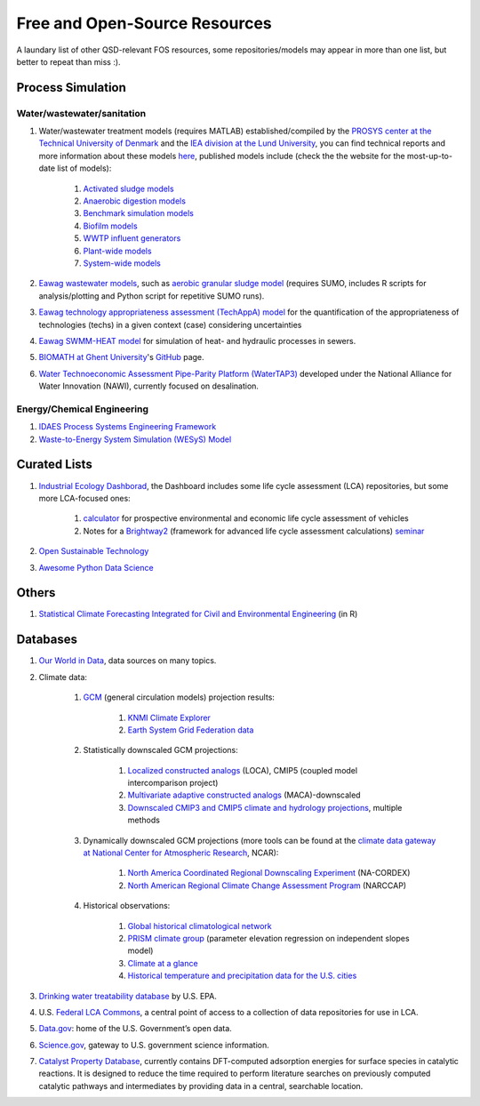 ==============================
Free and Open-Source Resources
==============================

A laundary list of other QSD-relevant FOS resources, some repositories/models may appear in more than one list, but better to repeat than miss :).


Process Simulation
------------------
Water/wastewater/sanitation
^^^^^^^^^^^^^^^^^^^^^^^^^^^
#. Water/wastewater treatment models (requires MATLAB) established/compiled by the `PROSYS center at the Technical University of Denmark <https://www.kt.dtu.dk/english/research/prosys>`_ and the `IEA division at the Lund University <https://iea.lth.se/>`_, you can find technical reports and more information about these models `here <https://wwtmodels.pubpub.org>`_, published models include (check the the website for the most-up-to-date list of models):

	#. `Activated sludge models <https://github.com/wwtmodels/Activated-Sludge-Models>`_
	#. `Anaerobic digestion models <https://github.com/wwtmodels/Anaerobic-Digestion-Models>`_
	#. `Benchmark simulation models <https://github.com/wwtmodels/Benchmark-Simulation-Models>`_
	#. `Biofilm models <https://github.com/wwtmodels/Biofilm-Models>`_
	#. `WWTP influent generators <https://github.com/wwtmodels/Influent-Generator-Models>`_
	#. `Plant-wide models <https://github.com/wwtmodels/Plant-Wide-Models>`_
	#. `System-wide models <https://github.com/wwtmodels/System-Wide-Models>`_
	
#. `Eawag <https://www.eawag.ch/en/>`_ `wastewater models <https://opendata.eawag.ch/organization/wastewater>`_, such as `aerobic granular sludge model <https://www.eawag.ch/en/department/eng/projects/abwasser/ags-aerobic-granular-slugde-model/>`_ (requires SUMO, includes R scripts for analysis/plotting and Python script for repetitive SUMO runs).
#. `Eawag <https://www.eawag.ch/en/>`_ `technology appropriateness assessment (TechAppA) model <https://github.com/Eawag-SWW/TechAppA>`_ for the quantification of the appropriateness of technologies (techs) in a given context (case) considering uncertainties
#. `Eawag <https://www.eawag.ch/en/>`_ `SWMM-HEAT model <https://github.com/Eawag-SWW/EAWAG-SWMM-HEAT>`_ for simulation of heat- and hydraulic processes in sewers.
#. `BIOMATH at Ghent University <https://biomath.ugent.be>`_'s `GitHub <https://github.com/UGentBiomath>`_ page.
#. `Water Technoeconomic Assessment Pipe-Parity Platform (WaterTAP3) <https://github.com/watertap-org/watertap>`_ developed under the National Alliance for Water Innovation (NAWI), currently focused on desalination.


Energy/Chemical Engineering
^^^^^^^^^^^^^^^^^^^^^^^^^^^
#. `IDAES Process Systems Engineering Framework <https://github.com/IDAES/idaes-pse>`_
#. `Waste-to-Energy System Simulation (WESyS) Model <https://github.com/NREL/WESyS-Model>`_


Curated Lists
-------------
#. `Industrial Ecology Dashborad <https://github.com/IndEcol/Dashboard>`_, the Dashboard includes some life cycle assessment (LCA) repositories, but some more LCA-focused ones:

	#. `calculator <https://github.com/romainsacchi/carculator>`_ for prospective environmental and economic life cycle assessment of vehicles
	#. Notes for a `Brightway2 <https://github.com/brightway-lca/brightway2>`_ (framework for advanced life cycle assessment calculations) `seminar <https://github.com/PoutineAndRosti/Brightway-Seminar-2017>`_
	
#. `Open Sustainable Technology <https://github.com/protontypes/open-sustainable-technology>`_
#. `Awesome Python Data Science <https://github.com/thomasjpfan/awesome-python-data-science>`_


Others
------
#. `Statistical Climate Forecasting Integrated for Civil and Environmental Engineering <https://github.com/yuchuan-lai/scifi>`_ (in R)



Databases
---------
#. `Our World in Data <https://ourworldindata.org/>`_, data sources on many topics.
#. Climate data:

	#. `GCM <https://www.ipcc-data.org/guidelines/pages/gcm_guide.html>`_ (general circulation models) projection results:

		#. `KNMI Climate Explorer <https://climexp.knmi.nl/start.cgi>`_
		#. `Earth System Grid Federation data <https://esgf-node.llnl.gov/projects/esgf-llnl/>`_

	#. Statistically downscaled GCM projections:

		#. `Localized constructed analogs <http://loca.ucsd.edu/>`_ (LOCA), CMIP5 (coupled model intercomparison project)
		#. `Multivariate adaptive constructed analogs <http://www.climatologylab.org/maca.html>`_ (MACA)-downscaled
		#. `Downscaled CMIP3 and CMIP5 climate and hydrology projections <https://gdo-dcp.ucllnl.org/downscaled_cmip_projections/dcpInterface.html>`_, multiple methods

	#. Dynamically downscaled GCM projections (more tools can be found at the `climate data gateway at National Center for Atmospheric Research <https://earthsystemgrid.org/>`_, NCAR):

		#. `North America Coordinated Regional Downscaling Experiment <https://earthsystemgrid.org/search/cordexsearch.html>`_ (NA-CORDEX)
		#. `North American Regional Climate Change Assessment Program <http://www.narccap.ucar.edu/>`_ (NARCCAP)

	#. Historical observations:
		
		#. `Global historical climatological network <http://scacis.rcc-acis.org/>`_
		#. `PRISM climate group <https://prism.oregonstate.edu/>`_ (parameter elevation regression on independent slopes model)
		#. `Climate at a glance <https://www.ncdc.noaa.gov/cag/>`_
		#. `Historical temperature and precipitation data for the U.S. cities <https://github.com/yuchuan-lai/Historical-City-ClimData>`_

#. `Drinking water treatability database <https://tdb.epa.gov/tdb/home>`_ by U.S. EPA.
#. U.S. `Federal LCA Commons <https://www.lcacommons.gov>`_, a central point of access to a collection of data repositories for use in LCA.
#. `Data.gov <https://www.data.gov>`_: home of the U.S. Government’s open data.
#. `Science.gov <https://www.science.gov>`_, gateway to U.S. government science information.
#. `Catalyst Property Database <https://cpd.chemcatbio.org>`_, currently contains DFT-computed adsorption energies for surface species in catalytic reactions. It is designed to reduce the time required to perform literature searches on previously computed catalytic pathways and intermediates by providing data in a central, searchable location.